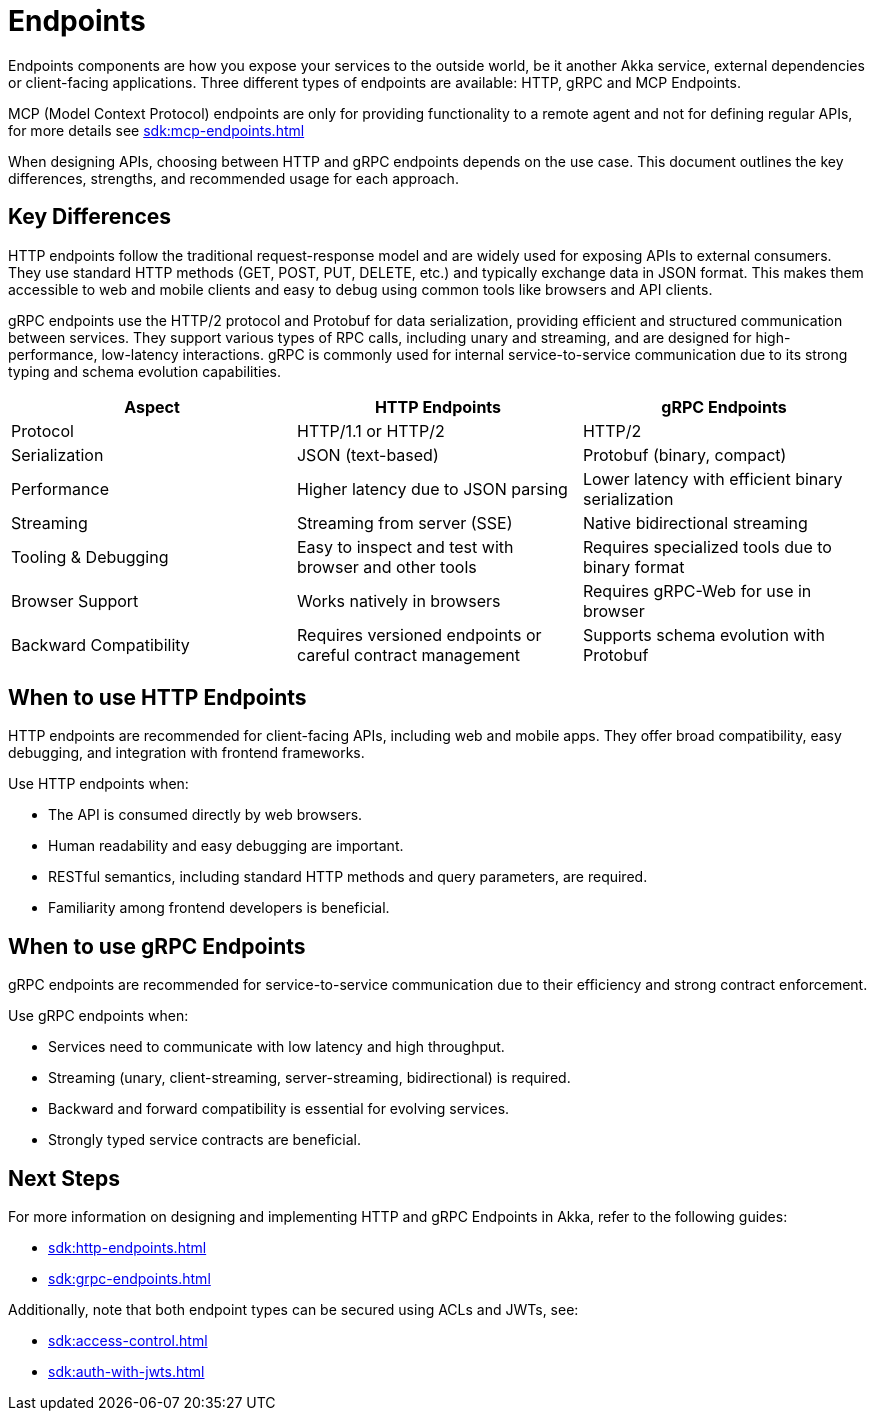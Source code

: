 = Endpoints

Endpoints components are how you expose your services to the outside world, be it another Akka service, external dependencies or client-facing applications. Three different types of endpoints are available: HTTP, gRPC and MCP Endpoints.

MCP (Model Context Protocol) endpoints are only for providing functionality to a remote agent and not for defining regular APIs, for more details see xref:sdk:mcp-endpoints.adoc[]

When designing APIs, choosing between HTTP and gRPC endpoints depends on the use case. This document outlines the key differences, strengths, and recommended usage for each approach.

== Key Differences

HTTP endpoints follow the traditional request-response model and are widely used for exposing APIs to external consumers. They use standard HTTP methods (GET, POST, PUT, DELETE, etc.) and typically exchange data in JSON format. This makes them accessible to web and mobile clients and easy to debug using common tools like browsers and API clients.

gRPC endpoints use the HTTP/2 protocol and Protobuf for data serialization, providing efficient and structured communication between services. They support various types of RPC calls, including unary and streaming, and are designed for high-performance, low-latency interactions. gRPC is commonly used for internal service-to-service communication due to its strong typing and schema evolution capabilities.

[cols="2,2,2"]
|===
| Aspect | HTTP Endpoints | gRPC Endpoints

| Protocol | HTTP/1.1 or HTTP/2 | HTTP/2
| Serialization | JSON (text-based) | Protobuf (binary, compact)
| Performance | Higher latency due to JSON parsing | Lower latency with efficient binary serialization
| Streaming | Streaming from server (SSE) | Native bidirectional streaming
| Tooling & Debugging | Easy to inspect and test with browser and other tools | Requires specialized tools due to binary format
| Browser Support | Works natively in browsers | Requires gRPC-Web for use in browser
| Backward Compatibility | Requires versioned endpoints or careful contract management | Supports schema evolution with Protobuf
|===

== When to use HTTP Endpoints

HTTP endpoints are recommended for client-facing APIs, including web and mobile apps. They offer broad compatibility, easy debugging, and integration with frontend frameworks.

Use HTTP endpoints when:

- The API is consumed directly by web browsers.
- Human readability and easy debugging are important.
- RESTful semantics, including standard HTTP methods and query parameters, are required.
- Familiarity among frontend developers is beneficial.

== When to use gRPC Endpoints

gRPC endpoints are recommended for service-to-service communication due to their efficiency and strong contract enforcement.

Use gRPC endpoints when:

- Services need to communicate with low latency and high throughput.
- Streaming (unary, client-streaming, server-streaming, bidirectional) is required.
- Backward and forward compatibility is essential for evolving services.
- Strongly typed service contracts are beneficial.

== Next Steps

For more information on designing and implementing HTTP and gRPC Endpoints in Akka, refer to the following guides:

- xref:sdk:http-endpoints.adoc[]
- xref:sdk:grpc-endpoints.adoc[]

Additionally, note that both endpoint types can be secured using ACLs and JWTs, see:

- xref:sdk:access-control.adoc[]
- xref:sdk:auth-with-jwts.adoc[]
